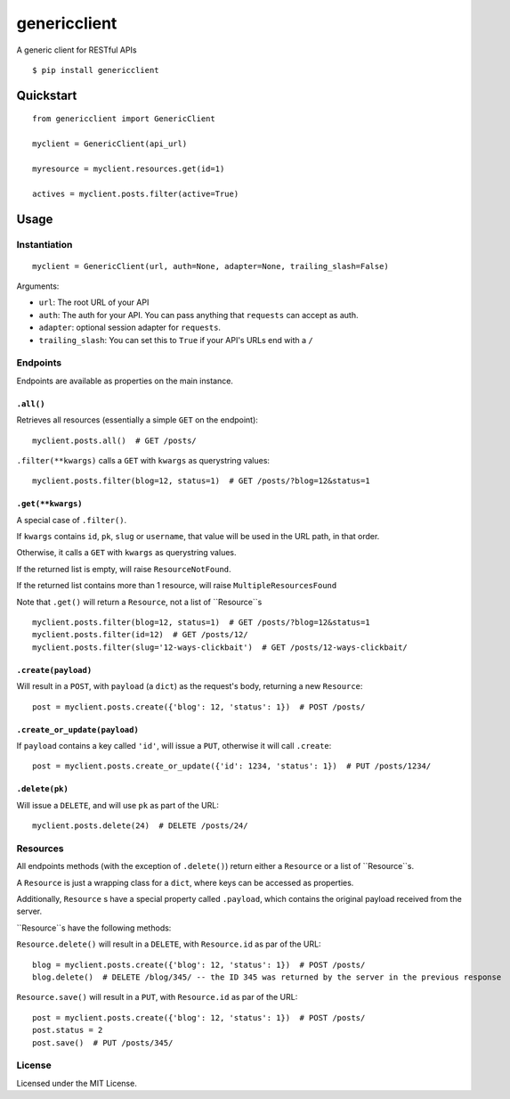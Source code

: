 =============
genericclient
=============

A generic client for RESTful APIs

::

    $ pip install genericclient


Quickstart
==========

::

    from genericclient import GenericClient

    myclient = GenericClient(api_url)

    myresource = myclient.resources.get(id=1)

    actives = myclient.posts.filter(active=True)


Usage
=====

Instantiation
-------------

::

    myclient = GenericClient(url, auth=None, adapter=None, trailing_slash=False)


Arguments:

* ``url``: The root URL of your API
* ``auth``: The auth for your API. You can pass anything that ``requests`` can accept as auth.
* ``adapter``: optional session adapter for ``requests``.
* ``trailing_slash``: You can set this to ``True`` if your API's URLs end with a ``/``

Endpoints
---------

Endpoints are available as properties on the main instance.

``.all()``
~~~~~~~~~~

Retrieves all resources (essentially a simple ``GET`` on the endpoint)::

    myclient.posts.all()  # GET /posts/

``.filter(**kwargs)`` calls a ``GET`` with ``kwargs`` as querystring values::

    myclient.posts.filter(blog=12, status=1)  # GET /posts/?blog=12&status=1

``.get(**kwargs)``
~~~~~~~~~~~~~~~~~~

A special case of ``.filter()``.

If ``kwargs`` contains ``id``, ``pk``, ``slug`` or ``username``, that value will
be used in the URL path, in that order.

Otherwise, it calls a ``GET`` with ``kwargs`` as querystring values.

If the returned list is empty, will raise ``ResourceNotFound``.

If the returned list contains more than 1 resource, will raise ``MultipleResourcesFound``

Note that ``.get()`` will return a ``Resource``, not a list of ``Resource``s

::

    myclient.posts.filter(blog=12, status=1)  # GET /posts/?blog=12&status=1
    myclient.posts.filter(id=12)  # GET /posts/12/
    myclient.posts.filter(slug='12-ways-clickbait')  # GET /posts/12-ways-clickbait/

``.create(payload)``
~~~~~~~~~~~~~~~~~~~~

Will result in a ``POST``, with ``payload`` (a ``dict``) as the request's body,
returning a new ``Resource``::

    post = myclient.posts.create({'blog': 12, 'status': 1})  # POST /posts/

``.create_or_update(payload)``
~~~~~~~~~~~~~~~~~~~~~~~~~~~~~~

If ``payload`` contains a key called ``'id'``, will issue a ``PUT``, otherwise
it will call ``.create``::

    post = myclient.posts.create_or_update({'id': 1234, 'status': 1})  # PUT /posts/1234/


``.delete(pk)``
~~~~~~~~~~~~~~~

Will issue a ``DELETE``, and will use ``pk`` as part of the URL::

    myclient.posts.delete(24)  # DELETE /posts/24/

Resources
---------

All endpoints methods (with the exception of ``.delete()``) return either a
``Resource`` or a list of ``Resource``s.

A ``Resource`` is just a wrapping class for a ``dict``, where keys can be accessed
as properties.

Additionally, ``Resource`` s have a special property called ``.payload``, which
contains the original payload received from the server.

``Resource``s have the following methods:

``Resource.delete()`` will result in a ``DELETE``, with ``Resource.id`` as
par of the URL::

    blog = myclient.posts.create({'blog': 12, 'status': 1})  # POST /posts/
    blog.delete()  # DELETE /blog/345/ -- the ID 345 was returned by the server in the previous response

``Resource.save()`` will result in a ``PUT``, with ``Resource.id`` as
par of the URL::

    post = myclient.posts.create({'blog': 12, 'status': 1})  # POST /posts/
    post.status = 2
    post.save()  # PUT /posts/345/

License
-------

Licensed under the MIT License.
